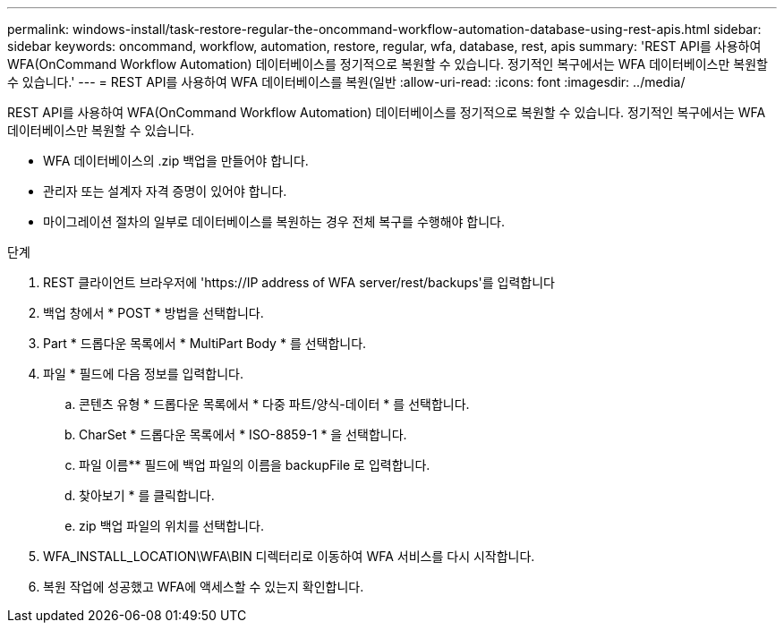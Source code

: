 ---
permalink: windows-install/task-restore-regular-the-oncommand-workflow-automation-database-using-rest-apis.html 
sidebar: sidebar 
keywords: oncommand, workflow, automation, restore, regular, wfa, database, rest, apis 
summary: 'REST API를 사용하여 WFA(OnCommand Workflow Automation) 데이터베이스를 정기적으로 복원할 수 있습니다. 정기적인 복구에서는 WFA 데이터베이스만 복원할 수 있습니다.' 
---
= REST API를 사용하여 WFA 데이터베이스를 복원(일반
:allow-uri-read: 
:icons: font
:imagesdir: ../media/


[role="lead"]
REST API를 사용하여 WFA(OnCommand Workflow Automation) 데이터베이스를 정기적으로 복원할 수 있습니다. 정기적인 복구에서는 WFA 데이터베이스만 복원할 수 있습니다.

* WFA 데이터베이스의 .zip 백업을 만들어야 합니다.
* 관리자 또는 설계자 자격 증명이 있어야 합니다.
* 마이그레이션 절차의 일부로 데이터베이스를 복원하는 경우 전체 복구를 수행해야 합니다.


.단계
. REST 클라이언트 브라우저에 '+https://IP address of WFA server/rest/backups+'를 입력합니다
. 백업 창에서 * POST * 방법을 선택합니다.
. Part * 드롭다운 목록에서 * MultiPart Body * 를 선택합니다.
. 파일 * 필드에 다음 정보를 입력합니다.
+
.. 콘텐츠 유형 * 드롭다운 목록에서 * 다중 파트/양식-데이터 * 를 선택합니다.
.. CharSet * 드롭다운 목록에서 * ISO-8859-1 * 을 선택합니다.
.. 파일 이름** 필드에 백업 파일의 이름을 backupFile 로 입력합니다.
.. 찾아보기 * 를 클릭합니다.
.. zip 백업 파일의 위치를 선택합니다.


. WFA_INSTALL_LOCATION\WFA\BIN 디렉터리로 이동하여 WFA 서비스를 다시 시작합니다.
. 복원 작업에 성공했고 WFA에 액세스할 수 있는지 확인합니다.

